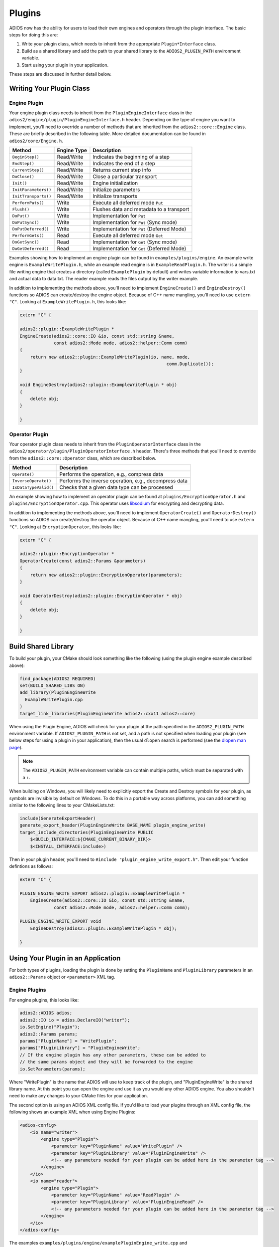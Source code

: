 #########
 Plugins
#########

ADIOS now has the ability for users to load their own engines and operators through the plugin interface.
The basic steps for doing this are:

1. Write your plugin class, which needs to inherit from the appropriate ``Plugin*Interface`` class.
2. Build as a shared library and add the path to your shared library to the ``ADIOS2_PLUGIN_PATH`` environment variable.
3. Start using your plugin in your application.

These steps are discussed in further detail below.

*************************
Writing Your Plugin Class
*************************


Engine Plugin
-------------

Your engine plugin class needs to inherit from the ``PluginEngineInterface`` class in the ``adios2/engine/plugin/PluginEngineInterface.h`` header.
Depending on the type of engine you want to implement, you'll need to override a number of methods that are inherited from the ``adios2::core::Engine`` class.
These are briefly described in the following table.
More detailed documentation can be found in ``adios2/core/Engine.h``.

========================= ===================== ===========================================================
 **Method**                **Engine Type**       **Description**
========================= ===================== ===========================================================
``BeginStep()``            Read/Write            Indicates the beginning of a step
``EndStep()``              Read/Write            Indicates the end of a step
``CurrentStep()``          Read/Write            Returns current step info
``DoClose()``              Read/Write            Close a particular transport
``Init()``                 Read/Write            Engine initialization
``InitParameters()``       Read/Write            Initialize parameters
``InitTransports()``       Read/Write            Initialize transports
``PerformPuts()``          Write                 Execute all deferred mode ``Put``
``Flush()``                Write                 Flushes data and metadata to a transport
``DoPut()``                Write                 Implementation for ``Put``
``DoPutSync()``            Write                 Implementation for ``Put`` (Sync mode)
``DoPutDeferred()``        Write                 Implementation for ``Put`` (Deferred Mode)
``PerformGets()``          Read                  Execute all deferred mode ``Get``
``DoGetSync()``            Read                  Implementation for ``Get`` (Sync mode)
``DoGetDeferred()``        Read                  Implementation for ``Get`` (Deferred Mode)
========================= ===================== ===========================================================

Examples showing how to implement an engine plugin can be found in ``examples/plugins/engine``.
An example write engine is ``ExampleWritePlugin.h``, while an example read engine is in ``ExampleReadPlugin.h``.
The writer is a simple file writing engine that creates a directory (called ``ExamplePlugin`` by default) and writes variable information to vars.txt and actual data to data.txt.
The reader example reads the files output by the writer example.

In addition to implementing the methods above, you'll need to implement ``EngineCreate()`` and ``EngineDestroy()`` functions so ADIOS can create/destroy the engine object.
Because of C++ name mangling, you'll need to use ``extern "C"``.
Looking at ``ExampleWritePlugin.h``, this looks like:

.. code-block:: c++

    extern "C" {

    adios2::plugin::ExampleWritePlugin *
    EngineCreate(adios2::core::IO &io, const std::string &name,
                 const adios2::Mode mode, adios2::helper::Comm comm)
    {
        return new adios2::plugin::ExampleWritePlugin(io, name, mode,
                                                            comm.Duplicate());
    }

    void EngineDestroy(adios2::plugin::ExampleWritePlugin * obj)
    {
        delete obj;
    }

    }

Operator Plugin
---------------

Your operator plugin class needs to inherit from the ``PluginOperatorInterface`` class in the ``adios2/operator/plugin/PluginOperatorInterface.h`` header.
There's three methods that you'll need to override from the ``adios2::core::Operator`` class, which are described below.

========================= ===========================================================
 **Method**                **Description**
========================= ===========================================================
``Operate()``              Performs the operation, e.g., compress data
``InverseOperate()``       Performs the inverse operation, e.g., decompress data
``IsDataTypeValid()``      Checks that a given data type can be processed
========================= ===========================================================

An example showing how to implement an operator plugin can be found at ``plugins/EncryptionOperator.h`` and ``plugins/EncryptionOperator.cpp``.
This operator uses `libsodium <https://doc.libsodium.org/>`_ for encrypting and decrypting data.

In addition to implementing the methods above, you'll need to implement ``OperatorCreate()`` and ``OperatorDestroy()`` functions so ADIOS can create/destroy the operator object.
Because of C++ name mangling, you'll need to use ``extern "C"``.
Looking at ``EncryptionOperator``, this looks like:

.. code-block:: c++

    extern "C" {

    adios2::plugin::EncryptionOperator *
    OperatorCreate(const adios2::Params &parameters)
    {
        return new adios2::plugin::EncryptionOperator(parameters);
    }

    void OperatorDestroy(adios2::plugin::EncryptionOperator * obj)
    {
        delete obj;
    }

    }

********************
Build Shared Library
********************

To build your plugin, your CMake should look something like the following (using the plugin engine example described above):

.. code-block:: cmake

    find_package(ADIOS2 REQUIRED)
    set(BUILD_SHARED_LIBS ON)
    add_library(PluginEngineWrite
      ExampleWritePlugin.cpp
    )
    target_link_libraries(PluginEngineWrite adios2::cxx11 adios2::core)

When using the Plugin Engine, ADIOS will check for your plugin at the path specified in the ``ADIOS2_PLUGIN_PATH`` environment variable.
If ``ADIOS2_PLUGIN_PATH`` is not set, and a path is not specified when loading your plugin (see below steps for using a plugin in your application), then the usual ``dlopen`` search is performed (see the `dlopen man page <https://man7.org/linux/man-pages/man3/dlopen.3.html>`_).

.. note::
    The ``ADIOS2_PLUGIN_PATH`` environment variable can contain multiple paths, which must be separated with a ``:``.


When building on Windows, you will likely need to explicitly export the Create and Destroy symbols for your plugin, as symbols are invisible by default on Windows.
To do this in a portable way across platforms, you can add something similar to the following lines to your CMakeLists.txt:

.. code-block:: cmake

    include(GenerateExportHeader)
    generate_export_header(PluginEngineWrite BASE_NAME plugin_engine_write)
    target_include_directories(PluginEngineWrite PUBLIC
        $<BUILD_INTERFACE:${CMAKE_CURRENT_BINARY_DIR}>
        $<INSTALL_INTERFACE:include>)


Then in your plugin header, you'll need to ``#include "plugin_engine_write_export.h"``. Then edit your function defintions as follows:

.. code-block:: c++

    extern "C" {

    PLUGIN_ENGINE_WRITE_EXPORT adios2::plugin::ExampleWritePlugin *
        EngineCreate(adios2::core::IO &io, const std::string &name,
                 const adios2::Mode mode, adios2::helper::Comm comm);

    PLUGIN_ENGINE_WRITE_EXPORT void
        EngineDestroy(adios2::plugin::ExampleWritePlugin * obj);

    }


***********************************
Using Your Plugin in an Application
***********************************

For both types of plugins, loading the plugin is done by setting the ``PluginName`` and ``PluginLibrary`` parameters in an  ``adios2::Params`` object or ``<parameter>`` XML tag.

Engine Plugins
--------------

For engine plugins, this looks like:

.. code-block:: c++

    adios2::ADIOS adios;
    adios2::IO io = adios.DeclareIO("writer");
    io.SetEngine("Plugin");
    adios2::Params params;
    params["PluginName"] = "WritePlugin";
    params["PluginLibrary"] = "PluginEngineWrite";
    // If the engine plugin has any other parameters, these can be added to
    // the same params object and they will be forwarded to the engine
    io.SetParameters(params);

Where "WritePlugin" is the name that ADIOS will use to keep track of the plugin, and "PluginEngineWrite" is the shared library name.
At this point you can open the engine and use it as you would any other ADIOS engine.
You also shouldn't need to make any changes to your CMake files for your application.

The second option is using an ADIOS XML config file. If you'd like to load your plugins through an XML config file, the following shows an example XML when using Engine Plugins:

.. code-block:: xml

    <adios-config>
        <io name="writer">
            <engine type="Plugin">
                <parameter key="PluginName" value="WritePlugin" />
                <parameter key="PluginLibrary" value="PluginEngineWrite" />
                <!-- any parameters needed for your plugin can be added here in the parameter tag -->
            </engine>
        </io>
        <io name="reader">
            <engine type="Plugin">
                <parameter key="PluginName" value="ReadPlugin" />
                <parameter key="PluginLibrary" value="PluginEngineRead" />
                <!-- any parameters needed for your plugin can be added here in the parameter tag -->
            </engine>
        </io>
    </adios-config>

The examples ``examples/plugins/engine/examplePluginEngine_write.cpp`` and ``examples/plugins/engine/examplePluginEngine_read.cpp`` are an example of how to use the engine plugins described above.


Operator Plugins
----------------

For operator plugins, the code to use your plugin looks like:

.. code-block:: c++

    // for an adios2::Variable<T> var
    adios2::Params params;
    params["PluginName"] = "MyOperator";
    params["PluginLibrary"] = "EncryptionOperator";
    // example param required for the EncryptionOperator
    params["SecretKeyFile"] = "test-key";
    var.AddOperation("plugin", params);

If you'd like to load your operator plugin through an XML config file, the following shows an example:

.. code-block:: xml

    <adios-config>
        <io name="writer">
            <variable name="data">
                <operation type="plugin">
                    <parameter key="PluginName" value="OperatorPlugin"/>
                    <parameter key="PluginLibrary" value="EncryptionOperator" />
                    <parameter key="SecretKeyFile" value="test-key" />
                </operation>
            </variable>
            <engine type="BP5">
            </engine>
        </io>
    </adios-config>


The examples ``examples/plugins/operator/examplePluginOperator_write.cpp`` and ``examples/plugins/engine/examplePluginOperator_read.cpp`` show an example of how to use the ``EncryptionOperator`` plugin described above.

.. note::
    You don't need to add the ``lib`` prefix or the shared library ending (e.g., ``.so``, ``.dll``, etc.) when 
    setting ``PluginLibrary``.
    ADIOS will add these when searching for your plugin library.
    If you do add the prefix/suffix, ADIOS will still be able to find your plugin.
    It's also possible to put the full path to the shared library here, instead of using ``ADIOS2_PLUGIN_PATH``.
